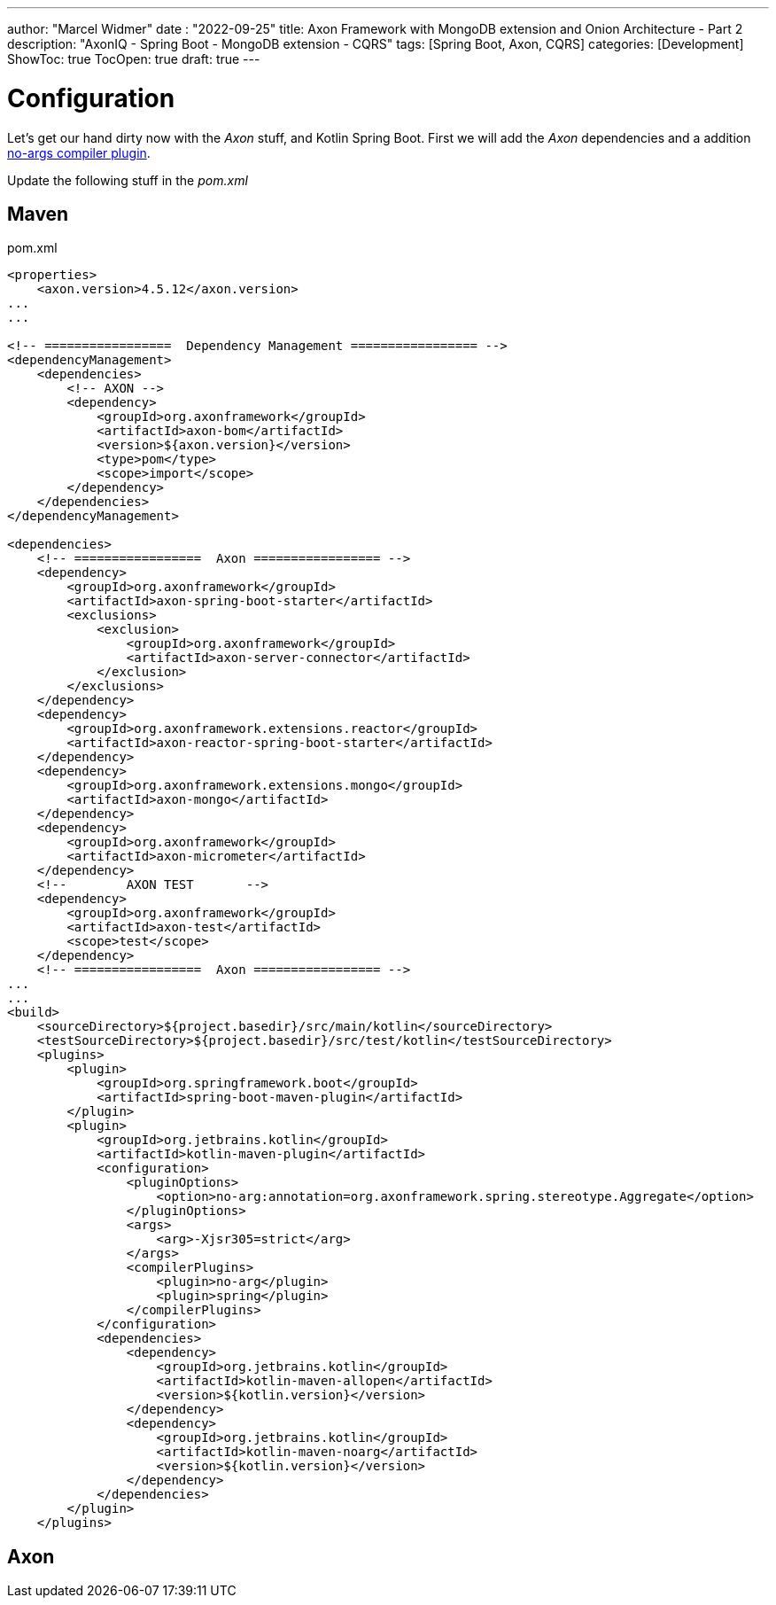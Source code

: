 ---
author: "Marcel Widmer"
date : "2022-09-25"
title: Axon Framework with MongoDB extension and Onion Architecture - Part 2
description: "AxonIQ - Spring Boot - MongoDB extension - CQRS"
tags: [Spring Boot, Axon, CQRS]
categories: [Development]
ShowToc: true
TocOpen: true
draft: true
---

= Configuration

Let's get our hand dirty now with the _Axon_ stuff, and Kotlin Spring Boot.
First we will add the _Axon_ dependencies and a addition https://kotlinlang.org/docs/no-arg-plugin.html[no-args compiler plugin].

Update the following stuff in the _pom.xml_

== Maven
[source,xml]
.pom.xml
----
<properties>
    <axon.version>4.5.12</axon.version>
...
...

<!-- =================  Dependency Management ================= -->
<dependencyManagement>
    <dependencies>
        <!-- AXON -->
        <dependency>
            <groupId>org.axonframework</groupId>
            <artifactId>axon-bom</artifactId>
            <version>${axon.version}</version>
            <type>pom</type>
            <scope>import</scope>
        </dependency>
    </dependencies>
</dependencyManagement>

<dependencies>
    <!-- =================  Axon ================= -->
    <dependency>
        <groupId>org.axonframework</groupId>
        <artifactId>axon-spring-boot-starter</artifactId>
        <exclusions>
            <exclusion>
                <groupId>org.axonframework</groupId>
                <artifactId>axon-server-connector</artifactId>
            </exclusion>
        </exclusions>
    </dependency>
    <dependency>
        <groupId>org.axonframework.extensions.reactor</groupId>
        <artifactId>axon-reactor-spring-boot-starter</artifactId>
    </dependency>
    <dependency>
        <groupId>org.axonframework.extensions.mongo</groupId>
        <artifactId>axon-mongo</artifactId>
    </dependency>
    <dependency>
        <groupId>org.axonframework</groupId>
        <artifactId>axon-micrometer</artifactId>
    </dependency>
    <!--	AXON TEST	-->
    <dependency>
        <groupId>org.axonframework</groupId>
        <artifactId>axon-test</artifactId>
        <scope>test</scope>
    </dependency>
    <!-- =================  Axon ================= -->
...
...
<build>
    <sourceDirectory>${project.basedir}/src/main/kotlin</sourceDirectory>
    <testSourceDirectory>${project.basedir}/src/test/kotlin</testSourceDirectory>
    <plugins>
        <plugin>
            <groupId>org.springframework.boot</groupId>
            <artifactId>spring-boot-maven-plugin</artifactId>
        </plugin>
        <plugin>
            <groupId>org.jetbrains.kotlin</groupId>
            <artifactId>kotlin-maven-plugin</artifactId>
            <configuration>
                <pluginOptions>
                    <option>no-arg:annotation=org.axonframework.spring.stereotype.Aggregate</option>
                </pluginOptions>
                <args>
                    <arg>-Xjsr305=strict</arg>
                </args>
                <compilerPlugins>
                    <plugin>no-arg</plugin>
                    <plugin>spring</plugin>
                </compilerPlugins>
            </configuration>
            <dependencies>
                <dependency>
                    <groupId>org.jetbrains.kotlin</groupId>
                    <artifactId>kotlin-maven-allopen</artifactId>
                    <version>${kotlin.version}</version>
                </dependency>
                <dependency>
                    <groupId>org.jetbrains.kotlin</groupId>
                    <artifactId>kotlin-maven-noarg</artifactId>
                    <version>${kotlin.version}</version>
                </dependency>
            </dependencies>
        </plugin>
    </plugins>
----

== Axon

